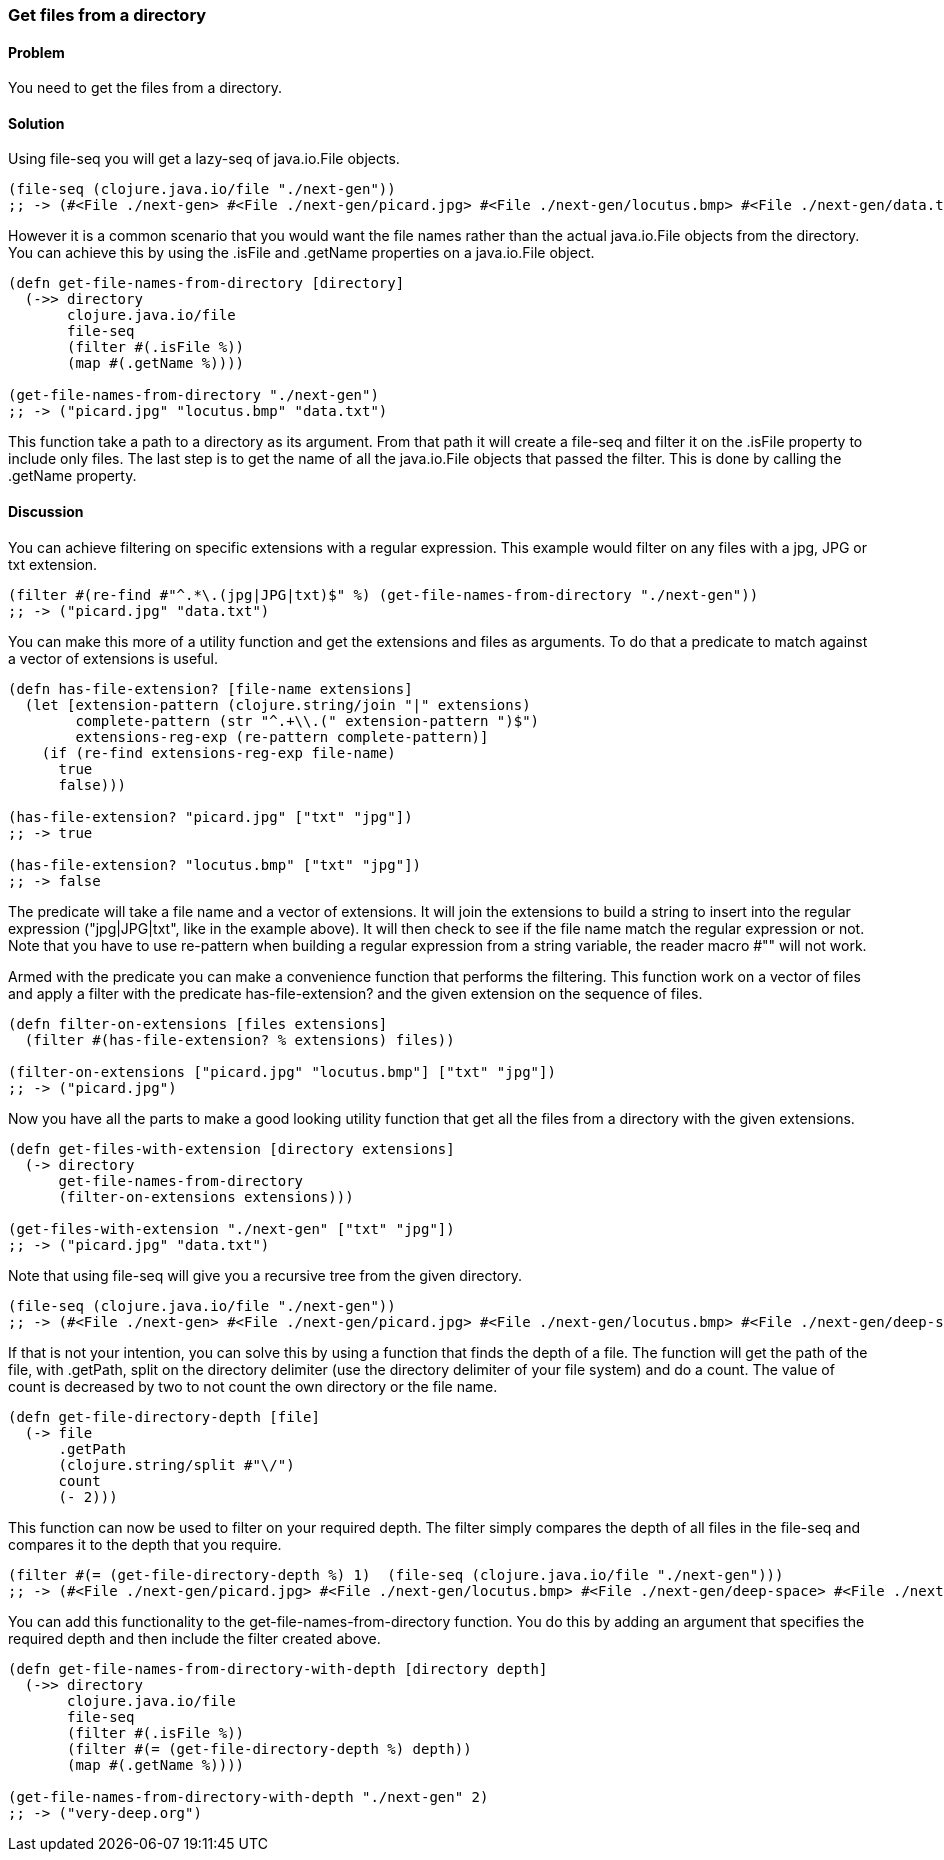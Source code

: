 [[sec_local-io_files_get_files_from_dir]]
=== Get files from a directory

// By Stefan Karlsson (zclj)

==== Problem

You need to get the files from a directory.

==== Solution

Using +file-seq+ you will get a +lazy-seq+ of +java.io.File+ objects.

[source,clojure]
----
(file-seq (clojure.java.io/file "./next-gen"))
;; -> (#<File ./next-gen> #<File ./next-gen/picard.jpg> #<File ./next-gen/locutus.bmp> #<File ./next-gen/data.txt>)
----

However it is a common scenario that you would want the file names rather than the actual +java.io.File+ objects from the directory. You can achieve this by using the +.isFile+ and +.getName+ properties on a +java.io.File+ object. 
[source,clojure]
----
(defn get-file-names-from-directory [directory]
  (->> directory
       clojure.java.io/file
       file-seq
       (filter #(.isFile %))
       (map #(.getName %))))

(get-file-names-from-directory "./next-gen")
;; -> ("picard.jpg" "locutus.bmp" "data.txt")
----
This function take a path to a directory as its argument. From that path it will create a +file-seq+ and +filter+ it on the +.isFile+ property to include only files. The last step is to get the name of all the +java.io.File+ objects that passed the filter. This is done by calling the +.getName+ property.

==== Discussion
You can achieve filtering on specific extensions with a regular expression. This example would filter on any files with a jpg, JPG or txt extension.
[source,clojure]
----
(filter #(re-find #"^.*\.(jpg|JPG|txt)$" %) (get-file-names-from-directory "./next-gen"))
;; -> ("picard.jpg" "data.txt")
----

You can make this more of a utility function and get the extensions and files as arguments. To do that a predicate to match against a +vector+ of extensions is useful.
[source,clojure]
----
(defn has-file-extension? [file-name extensions]
  (let [extension-pattern (clojure.string/join "|" extensions)
        complete-pattern (str "^.+\\.(" extension-pattern ")$")
        extensions-reg-exp (re-pattern complete-pattern)]
    (if (re-find extensions-reg-exp file-name)
      true
      false)))

(has-file-extension? "picard.jpg" ["txt" "jpg"])
;; -> true

(has-file-extension? "locutus.bmp" ["txt" "jpg"])
;; -> false
----
The predicate will take a file name and a +vector+ of extensions. It will +join+ the extensions to build a string to insert into the regular expression (+"jpg|JPG|txt"+, like in the example above). It will then check to see if the file name match the regular expression or not. Note that you have to use +re-pattern+ when building a regular expression from a string variable, the reader macro +#""+ will not work.

Armed with the predicate you can make a convenience function that performs the filtering. This function work on a +vector+ of files and apply a filter with the predicate +has-file-extension?+ and the given extension on the sequence of files.
[source,clojure]
----
(defn filter-on-extensions [files extensions]
  (filter #(has-file-extension? % extensions) files))

(filter-on-extensions ["picard.jpg" "locutus.bmp"] ["txt" "jpg"])
;; -> ("picard.jpg")
----

Now you have all the parts to make a good looking utility function that get all the files from a directory with the given extensions.
[source,clojure]
----
(defn get-files-with-extension [directory extensions]
  (-> directory
      get-file-names-from-directory
      (filter-on-extensions extensions)))

(get-files-with-extension "./next-gen" ["txt" "jpg"])
;; -> ("picard.jpg" "data.txt")
----

Note that using +file-seq+ will give you a recursive tree from the given directory.

[source,clojure]
----
(file-seq (clojure.java.io/file "./next-gen"))
;; -> (#<File ./next-gen> #<File ./next-gen/picard.jpg> #<File ./next-gen/locutus.bmp> #<File ./next-gen/deep-space> #<File ./next-gen/deep-space/very-deep.org> #<File ./next-gen/data.txt>)
----

If that is not your intention, you can solve this by using a function that finds the depth of a file. The function will get the path of the file, with +.getPath+, +split+ on the directory delimiter (use the directory delimiter of your file system) and do a +count+. The value of +count+ is decreased by two to not count the own directory or the file name.
[source,clojure]
----
(defn get-file-directory-depth [file]
  (-> file
      .getPath
      (clojure.string/split #"\/")
      count
      (- 2)))
----

This function can now be used to +filter+ on your required depth. The filter simply compares the depth of all files in the +file-seq+ and compares it to the depth that you require.
[source,clojure]
----
(filter #(= (get-file-directory-depth %) 1)  (file-seq (clojure.java.io/file "./next-gen")))
;; -> (#<File ./next-gen/picard.jpg> #<File ./next-gen/locutus.bmp> #<File ./next-gen/deep-space> #<File ./next-gen/data.txt>)
----

You can add this functionality to the +get-file-names-from-directory+ function. You do this by adding an argument that specifies the required depth and then include the filter created above.
[source,clojure]
----
(defn get-file-names-from-directory-with-depth [directory depth]
  (->> directory
       clojure.java.io/file
       file-seq
       (filter #(.isFile %))
       (filter #(= (get-file-directory-depth %) depth))
       (map #(.getName %))))

(get-file-names-from-directory-with-depth "./next-gen" 2)
;; -> ("very-deep.org")
----